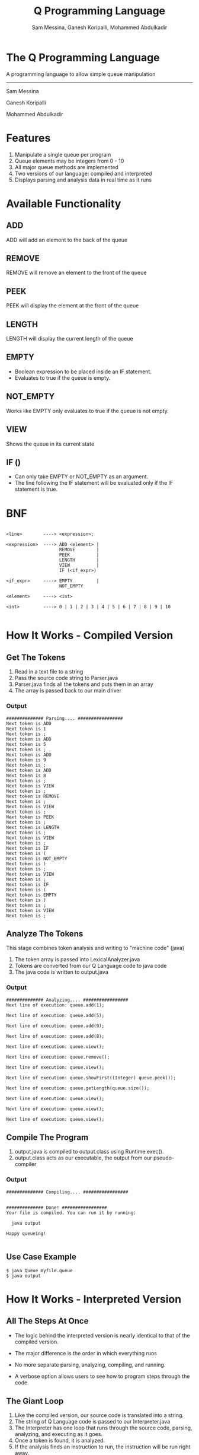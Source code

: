 #+OPTIONS: num:nil reveal_title_slide:nil TOC:nil ^:nil 
#+TITLE: Q Programming Language
#+AUTHOR: Sam Messina, Ganesh Koripalli, Mohammed Abdulkadir
#+DATE: 
#+REVEAL_THEME:blood
#+REVEAL_TRANS:linear
#+LATEX_HEADER: \usepackage[margin=1in]{geometry}

* The Q Programming Language

  A programming language to allow simple queue manipulation

  --------------------------------

  Sam Messina

  Ganesh Koripalli

  Mohammed Abdulkadir

* Features
  1. Manipulate a single queue per program
  2. Queue elements may be integers from 0 - 10
  3. All major queue methods are implemented
  4. Two versions of our language: compiled and interpreted
  5. Displays parsing and analysis data in real time as it runs

* Available Functionality
** ADD
   ADD will add an element to the back of the queue
** REMOVE
   REMOVE will remove an element to the front of the queue
** PEEK
   PEEK will display the element at the front of the queue
** LENGTH
   LENGTH will display the current length of the queue
** EMPTY
   - Boolean expression to be placed inside an IF statement. 
   - Evaluates to true if the queue is empty.
** NOT_EMPTY
   Works like EMPTY only evaluates to true if the queue is not empty.
** VIEW
   Shows the queue in its current state
** IF ()
   - Can only take EMPTY or NOT_EMPTY as an argument. 
   - The line following the IF statement will be evaluated only if the IF statement is true.

* BNF
  #+BEGIN_EXAMPLE

    <line>        ----> <expression>;
    
    <expression>  ----> ADD <element> |
                        REMOVE        |
                        PEEK          |
                        LENGTH        |
                        VIEW          |
                        IF (<if_expr>)
    
    <if_expr>     ----> EMPTY         |
                        NOT_EMPTY
    
    <element>     ----> <int>
    
    <int>         ----> 0 | 1 | 2 | 3 | 4 | 5 | 6 | 7 | 8 | 9 | 10

  #+END_EXAMPLE

* How It Works - Compiled Version

** Get The Tokens

   1. Read in a text file to a string
   2. Pass the source code string to Parser.java
   3. Parser.java finds all the tokens and puts them in an array
   4. The array is passed back to our main driver

*** Output

    #+BEGIN_EXAMPLE 
############## Parsing.... #################
Next token is ADD
Next token is 1
Next token is ;
Next token is ADD
Next token is 5
Next token is ;
Next token is ADD
Next token is 9
Next token is ;
Next token is ADD
Next token is 8
Next token is ;
Next token is VIEW
Next token is ;
Next token is REMOVE
Next token is ;
Next token is VIEW
Next token is ;
Next token is PEEK
Next token is ;
Next token is LENGTH
Next token is ;
Next token is VIEW
Next token is ;
Next token is IF
Next token is (
Next token is NOT_EMPTY
Next token is )
Next token is ;
Next token is VIEW
Next token is ;
Next token is IF
Next token is (
Next token is EMPTY
Next token is )
Next token is ;
Next token is VIEW
Next token is ;
    #+END_EXAMPLE

** Analyze The Tokens

   This stage combines token analysis and writing to "machine code" (java)
   1. The token array is passed into LexicalAnalyzer.java
   2. Tokens are converted from our Q Language code to java code
   3. The java code is written to output.java

*** Output
    #+BEGIN_EXAMPLE
############## Analyzing.... #################
Next line of execution: queue.add(1);

Next line of execution: queue.add(5);

Next line of execution: queue.add(9);

Next line of execution: queue.add(8);

Next line of execution: queue.view();

Next line of execution: queue.remove();

Next line of execution: queue.view();

Next line of execution: queue.showFirst((Integer) queue.peek());

Next line of execution: queue.getLength(queue.size());

Next line of execution: queue.view();

Next line of execution: queue.view();

Next line of execution: queue.view();
    #+END_EXAMPLE

** Compile The Program 

   1. output.java is compiled to output.class using Runtime.exec().
   2. output.class acts as our executable, the output from our pseudo-compiler

*** Output

    #+BEGIN_EXAMPLE
############## Compiling.... #################


############## Done! #################
Your file is compiled. You can run it by running: 

  java output

Happy queueing!

    #+END_EXAMPLE

** Use Case Example

   #+BEGIN_EXAMPLE 
   $ java Queue myfile.queue 
   $ java output
   #+END_EXAMPLE

* How It Works - Interpreted Version
** All The Steps At Once
   - The logic behind the interpreted version is nearly identical to that of the compiled version.

   - The major difference is the order in which everything runs

   - No more separate parsing, analyzing, compiling, and running.

   - A verbose option allows users to see how to program steps through the code.

** The Giant Loop

   1. Like the compiled version, our source code is translated into a string.
   2. The string of Q Language code is passed to our Interpreter.java
   3. The Interpreter has one loop that runs through the source code, parsing, analyzing, and executing as it goes.
   4. Once a token is found, it is analyzed. 
   5. If the analysis finds an instruction to run, the instruction will be run right away.

** Verbose Option
   Adding -v before the source file will display the parsing data along with the runtime data.
   #+BEGIN_EXAMPLE
Got token ADD
Got token 1
Got token ;
Got token ADD
Got token 5
Got token ;
Got token ADD
Got token 9
Got token ;
Got token ADD
Got token 8
Got token ;
Got token VIEW
1 <- 5 <- 9 <- 8 <- 
Got token ;
Got token REMOVE
Got token ;
Got token VIEW
5 <- 9 <- 8 <- 
Got token ;
Got token PEEK
The first element is: 5
Got token ;
Got token LENGTH
The length is: 3
Got token ;
Got token VIEW
5 <- 9 <- 8 <- 
Got token ;
Got token IF
-IN IF-
Got token (
Got token NOT_EMPTY
Got token )
Got token ;
Got token VIEW
5 <- 9 <- 8 <- 
Got token ;
-OUT IF-
Got token IF
-IN IF-
Got token (
Got token EMPTY
Got token )
Got token ;
Got token VIEW
Got token ;
   #+END_EXAMPLE
** Non-Verbose Option
Without the -v option, the program will only display what was requested in the source file:
   #+BEGIN_EXAMPLE
1 <- 5 <- 9 <- 8 <- 
5 <- 9 <- 8 <- 
The first element is: 5
The length is: 3
5 <- 9 <- 8 <- 
5 <- 9 <- 8 <- 
   #+END_EXAMPLE
** Use Case Example

   #+BEGIN_EXAMPLE 
   $ java Queue -v myfile.queue 
   #+END_EXAMPLE
